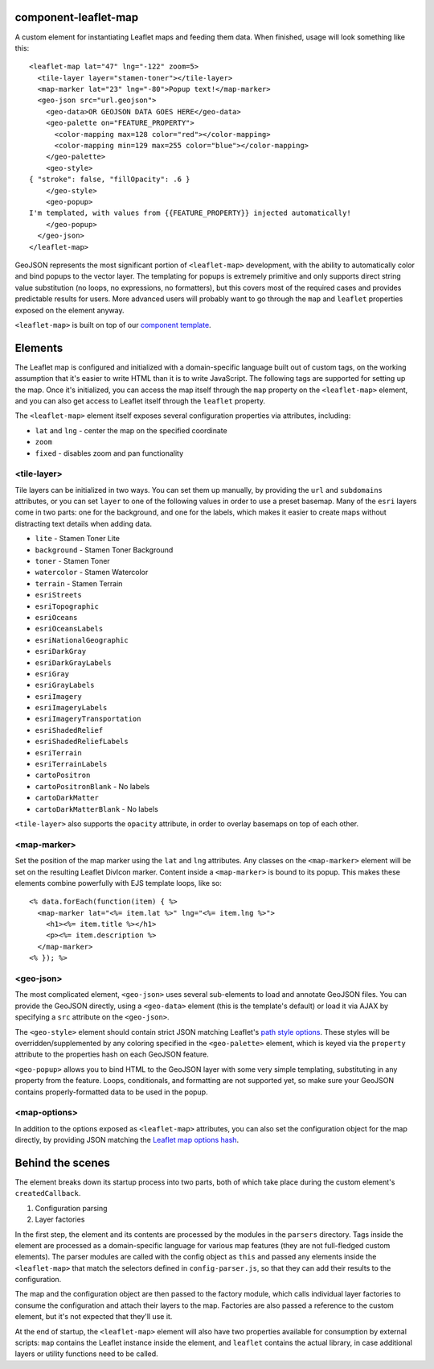 component-leaflet-map
=====================

A custom element for instantiating Leaflet maps and feeding them data. When finished, usage will look something like this::

    <leaflet-map lat="47" lng="-122" zoom=5>
      <tile-layer layer="stamen-toner"></tile-layer>
      <map-marker lat="23" lng="-80">Popup text!</map-marker>
      <geo-json src="url.geojson">
        <geo-data>OR GEOJSON DATA GOES HERE</geo-data>
        <geo-palette on="FEATURE_PROPERTY">
          <color-mapping max=128 color="red"></color-mapping>
          <color-mapping min=129 max=255 color="blue"></color-mapping>
        </geo-palette>
        <geo-style>
    { "stroke": false, "fillOpacity": .6 }
        </geo-style>
        <geo-popup>
    I'm templated, with values from {{FEATURE_PROPERTY}} injected automatically!
        </geo-popup>
      </geo-json>
    </leaflet-map>

GeoJSON represents the most significant portion of ``<leaflet-map>`` development, with the ability to automatically color and bind popups to the vector layer. The templating for popups is extremely primitive and only supports direct string value substitution (no loops, no expressions, no formatters), but this covers most of the required cases and provides predictable results for users. More advanced users will probably want to go through the ``map`` and ``leaflet`` properties exposed on the element anyway.

``<leaflet-map>`` is built on top of our `component template <https://github.com/seattletimes/component-template>`__.

Elements
========

The Leaflet map is configured and initialized with a domain-specific language built out of custom tags, on the working assumption that it's easier to write HTML than it is to write JavaScript. The following tags are supported for setting up the map. Once it's initialized, you can access the map itself through the ``map`` property on the ``<leaflet-map>`` element, and you can also get access to Leaflet itself through the ``leaflet`` property.

The ``<leaflet-map>`` element itself exposes several configuration properties via attributes, including:

* ``lat`` and ``lng`` - center the map on the specified coordinate
* ``zoom``
* ``fixed`` - disables zoom and pan functionality

<tile-layer>
------------

Tile layers can be initialized in two ways. You can set them up manually, by providing the ``url`` and ``subdomains`` attributes, or you can set ``layer`` to one of the following values in order to use a preset basemap. Many of the ``esri`` layers come in two parts: one for the background, and one for the labels, which makes it easier to create maps without distracting text details when adding data.

* ``lite`` - Stamen Toner Lite
* ``background`` - Stamen Toner Background
* ``toner`` - Stamen Toner
* ``watercolor`` - Stamen Watercolor
* ``terrain`` - Stamen Terrain
* ``esriStreets``
* ``esriTopographic``
* ``esriOceans``
* ``esriOceansLabels``
* ``esriNationalGeographic``
* ``esriDarkGray``
* ``esriDarkGrayLabels``
* ``esriGray``
* ``esriGrayLabels``
* ``esriImagery``
* ``esriImageryLabels``
* ``esriImageryTransportation``
* ``esriShadedRelief``
* ``esriShadedReliefLabels``
* ``esriTerrain``
* ``esriTerrainLabels``
* ``cartoPositron``
* ``cartoPositronBlank`` - No labels
* ``cartoDarkMatter``
* ``cartoDarkMatterBlank`` - No labels

``<tile-layer>`` also supports the ``opacity`` attribute, in order to overlay basemaps on top of each other.

<map-marker>
------------

Set the position of the map marker using the ``lat`` and ``lng`` attributes. Any classes on the ``<map-marker>`` element will be set on the resulting Leaflet DivIcon marker. Content inside a ``<map-marker>`` is bound to its popup. This makes these elements combine powerfully with EJS template loops, like so::

    <% data.forEach(function(item) { %>
      <map-marker lat="<%= item.lat %>" lng="<%= item.lng %>">
        <h1><%= item.title %></h1>
        <p><%= item.description %>
      </map-marker>
    <% }); %>

<geo-json>
----------

The most complicated element, ``<geo-json>`` uses several sub-elements to load and annotate GeoJSON files. You can provide the GeoJSON directly, using a ``<geo-data>`` element (this is the template's default) or load it via AJAX by specifying a ``src`` attribute on the ``<geo-json>``.

The ``<geo-style>`` element should contain strict JSON matching Leaflet's `path style options <http://leafletjs.com/reference.html#path>`__. These styles will be overridden/supplemented by any coloring specified in the ``<geo-palette>`` element, which is keyed via the ``property`` attribute to the properties hash on each GeoJSON feature.

``<geo-popup>`` allows you to bind HTML to the GeoJSON layer with some very simple templating, substituting in any property from the feature. Loops, conditionals, and formatting are not supported yet, so make sure your GeoJSON contains properly-formatted data to be used in the popup.

<map-options>
-------------

In addition to the options exposed as ``<leaflet-map>`` attributes, you can also set the configuration object for the map directly, by providing JSON matching the `Leaflet map options hash <http://leafletjs.com/reference.html#path>`__.

Behind the scenes
=================

The element breaks down its startup process into two parts, both of which take place during the custom element's ``createdCallback``.

1. Configuration parsing
2. Layer factories

In the first step, the element and its contents are processed by the modules in the ``parsers`` directory. Tags inside the element are processed as a domain-specific language for various map features (they are not full-fledged custom elements). The parser modules are called with the config object as ``this`` and passed any elements inside the ``<leaflet-map>`` that match the selectors defined in ``config-parser.js``, so that they can add their results to the configuration.

The map and the configuration object are then passed to the factory module, which calls individual layer factories to consume the configuration and attach their layers to the map. Factories are also passed a reference to the custom element, but it's not expected that they'll use it.

At the end of startup, the ``<leaflet-map>`` element will also have two properties available for consumption by external scripts: ``map`` contains the Leaflet instance inside the element, and ``leaflet`` contains the actual library, in case additional layers or utility functions need to be called.